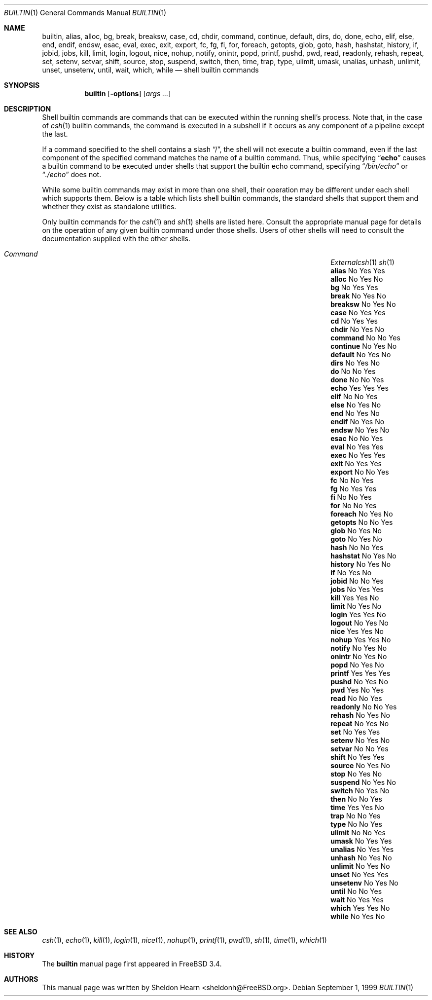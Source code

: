 .\"
.\" Copyright (c) 1999 Sheldon Hearn
.\"
.\" All rights reserved.
.\"
.\" Redistribution and use in source and binary forms, with or without
.\" modification, are permitted provided that the following conditions
.\" are met:
.\" 1. Redistributions of source code must retain the above copyright
.\"    notice, this list of conditions and the following disclaimer.
.\" 2. Redistributions in binary form must reproduce the above copyright
.\"    notice, this list of conditions and the following disclaimer in the
.\"    documentation and/or other materials provided with the distribution.
.\"
.\" THIS SOFTWARE IS PROVIDED BY THE AUTHOR AND CONTRIBUTORS ``AS IS'' AND
.\" ANY EXPRESS OR IMPLIED WARRANTIES, INCLUDING, BUT NOT LIMITED TO, THE
.\" IMPLIED WARRANTIES OF MERCHANTABILITY AND FITNESS FOR A PARTICULAR PURPOSE
.\" ARE DISCLAIMED.  IN NO EVENT SHALL THE AUTHOR OR CONTRIBUTORS BE LIABLE
.\" FOR ANY DIRECT, INDIRECT, INCIDENTAL, SPECIAL, EXEMPLARY, OR CONSEQUENTIAL
.\" DAMAGES (INCLUDING, BUT NOT LIMITED TO, PROCUREMENT OF SUBSTITUTE GOODS
.\" OR SERVICES; LOSS OF USE, DATA, OR PROFITS; OR BUSINESS INTERRUPTION)
.\" HOWEVER CAUSED AND ON ANY THEORY OF LIABILITY, WHETHER IN CONTRACT, STRICT
.\" LIABILITY, OR TORT (INCLUDING NEGLIGENCE OR OTHERWISE) ARISING IN ANY WAY
.\" OUT OF THE USE OF THIS SOFTWARE, EVEN IF ADVISED OF THE POSSIBILITY OF
.\" SUCH DAMAGE.
.\"
.\"	$FreeBSD: src/share/man/man1/builtin.1,v 1.2.2.5 2000/05/08 16:31:30 sheldonh Exp $
.\"
.Dd September 1, 1999
.Dt BUILTIN 1
.Os
.Sh NAME
.Nm builtin ,
.Nm alias ,
.Nm alloc ,
.Nm bg ,
.Nm break ,
.Nm breaksw ,
.Nm case ,
.Nm cd ,
.Nm chdir ,
.Nm command ,
.Nm continue ,
.Nm default ,
.Nm dirs ,
.Nm do ,
.Nm done ,
.Nm echo ,
.Nm elif ,
.Nm else ,
.Nm end ,
.Nm endif ,
.Nm endsw ,
.Nm esac ,
.Nm eval ,
.Nm exec ,
.Nm exit ,
.Nm export ,
.Nm fc ,
.Nm fg ,
.Nm fi ,
.Nm for ,
.Nm foreach ,
.Nm getopts ,
.Nm glob ,
.Nm goto ,
.Nm hash ,
.Nm hashstat ,
.Nm history ,
.Nm if ,
.Nm jobid ,
.Nm jobs ,
.Nm kill ,
.Nm limit ,
.Nm login ,
.Nm logout ,
.Nm nice ,
.Nm nohup ,
.Nm notify ,
.Nm onintr ,
.Nm popd ,
.Nm printf ,
.Nm pushd ,
.Nm pwd ,
.Nm read ,
.Nm readonly ,
.Nm rehash ,
.Nm repeat ,
.Nm set ,
.Nm setenv ,
.Nm setvar ,
.Nm shift ,
.Nm source ,
.Nm stop ,
.Nm suspend ,
.Nm switch ,
.Nm then ,
.Nm time ,
.Nm trap ,
.Nm type ,
.Nm ulimit ,
.Nm umask ,
.Nm unalias ,
.Nm unhash ,
.Nm unlimit ,
.Nm unset ,
.Nm unsetenv ,
.Nm until ,
.Nm wait ,
.Nm which ,
.Nm while
.Nd shell builtin commands
.Sh SYNOPSIS
.Nm builtin
.Op Fl options
.Op Ar args ...
.Sh DESCRIPTION
Shell builtin commands are commands that can be executed within the
running shell's process.
Note that, in the case of
.Xr csh 1
builtin commands, the command is executed in a subshell if it occurs as
any component of a pipeline except the last.
.Pp
If a command specified to the shell contains a slash 
.Dq \&/ ,
the shell will not execute a builtin command, even if the last component
of the specified command matches the name of a builtin command.
Thus, while specifying
.Dq Ic echo
causes a builtin command to be executed under shells that support the
builtin echo command,
specifying
.Dq Pa /bin/echo
or
.Dq Pa ./echo
does not.
.Pp
While some builtin commands may exist in more than one shell, their
operation may be different under each shell which supports them.
Below is a table which lists shell builtin commands, the standard shells
that support them and whether they exist as standalone utilities.
.Pp
Only builtin commands for the
.Xr csh 1
and
.Xr sh 1
shells are listed here.
Consult the appropriate manual page for
details on the operation of any given builtin command under those shells.
Users of other shells will need to consult the documentation supplied
with the other shells.
.Bl -column "continueXX" "ExternalXX" "csh(1)" "sh(1)" -offset indent
.It Xo
.Em Command Ta Em External Ta Xo
.Xc Xc Xr csh 1 Ta Xr sh 1
.It Ic alias Ta \&No Ta Yes Ta Yes
.It Ic alloc Ta \&No Ta Yes Ta \&No
.It Ic bg Ta \&No Ta Yes Ta Yes
.It Ic break Ta \&No Ta Yes Ta \&No
.It Ic breaksw Ta \&No Ta Yes Ta \&No
.It Ic case Ta \&No Ta Yes Ta Yes
.It Ic cd Ta \&No Ta Yes Ta Yes
.It Ic chdir Ta \&No Ta Yes Ta \&No
.It Ic command Ta \&No Ta \&No Ta Yes
.It Ic continue Ta \&No Ta Yes Ta \&No
.It Ic default Ta \&No Ta Yes Ta \&No
.It Ic dirs Ta \&No Ta Yes Ta \&No
.It Ic do Ta \&No Ta \&No Ta Yes
.It Ic done Ta \&No Ta \&No Ta Yes
.It Ic echo Ta Yes Ta Yes Ta Yes
.It Ic elif Ta \&No Ta \&No Ta Yes
.It Ic else Ta \&No Ta Yes Ta \&No
.It Ic end Ta \&No Ta Yes Ta \&No
.It Ic endif Ta \&No Ta Yes Ta \&No
.It Ic endsw Ta \&No Ta Yes Ta \&No
.It Ic esac Ta \&No Ta \&No Ta Yes
.It Ic eval Ta \&No Ta Yes Ta Yes
.It Ic exec Ta \&No Ta Yes Ta Yes
.It Ic exit Ta \&No Ta Yes Ta Yes
.It Ic export Ta \&No Ta \&No Ta Yes
.It Ic fc Ta \&No Ta \&No Ta Yes
.It Ic fg Ta \&No Ta Yes Ta Yes
.It Ic fi Ta \&No Ta \&No Ta Yes
.It Ic for Ta \&No Ta \&No Ta Yes
.It Ic foreach Ta \&No Ta Yes Ta \&No
.It Ic getopts Ta \&No Ta \&No Ta Yes
.It Ic glob Ta \&No Ta Yes Ta \&No
.It Ic goto Ta \&No Ta Yes Ta \&No
.It Ic hash Ta \&No Ta \&No Ta Yes
.It Ic hashstat Ta \&No Ta Yes Ta \&No
.It Ic history Ta \&No Ta Yes Ta \&No
.It Ic if Ta \&No Ta Yes Ta \&No
.It Ic jobid Ta \&No Ta \&No Ta Yes
.It Ic jobs Ta \&No Ta Yes Ta Yes
.It Ic kill Ta Yes Ta Yes Ta \&No
.It Ic limit Ta \&No Ta Yes Ta \&No
.It Ic login Ta Yes Ta Yes Ta \&No
.It Ic logout Ta \&No Ta Yes Ta \&No
.It Ic nice Ta Yes Ta Yes Ta \&No
.It Ic nohup Ta Yes Ta Yes Ta \&No
.It Ic notify Ta \&No Ta Yes Ta \&No
.It Ic onintr Ta \&No Ta Yes Ta \&No
.It Ic popd Ta \&No Ta Yes Ta \&No
.It Ic printf Ta Yes Ta Yes Ta Yes
.It Ic pushd Ta \&No Ta Yes Ta \&No
.It Ic pwd Ta Yes Ta \&No Ta Yes
.It Ic read Ta \&No Ta \&No Ta Yes
.It Ic readonly Ta \&No Ta \&No Ta Yes
.It Ic rehash Ta \&No Ta Yes Ta \&No
.It Ic repeat Ta \&No Ta Yes Ta \&No
.It Ic set Ta \&No Ta Yes Ta \&Yes
.It Ic setenv Ta \&No Ta Yes Ta \&No
.It Ic setvar Ta \&No Ta \&No Ta Yes
.It Ic shift Ta \&No Ta Yes Ta Yes
.It Ic source Ta \&No Ta Yes Ta \&No
.It Ic stop Ta \&No Ta Yes Ta \&No
.It Ic suspend Ta \&No Ta Yes Ta \&No
.It Ic switch Ta \&No Ta Yes Ta \&No
.It Ic then Ta \&No Ta \&No Ta Yes
.It Ic time Ta Yes Ta Yes Ta \&No
.It Ic trap Ta \&No Ta \&No Ta Yes
.It Ic type Ta \&No Ta \&No Ta Yes
.It Ic ulimit Ta \&No Ta \&No Ta Yes
.It Ic umask Ta \&No Ta Yes Ta Yes
.It Ic unalias Ta \&No Ta Yes Ta Yes
.It Ic unhash Ta \&No Ta Yes Ta \&No
.It Ic unlimit Ta \&No Ta Yes Ta \&No
.It Ic unset Ta \&No Ta Yes Ta Yes
.It Ic unsetenv Ta \&No Ta Yes Ta \&No
.It Ic until Ta \&No Ta \&No Ta Yes
.It Ic wait Ta \&No Ta Yes Ta Yes
.It Ic which Ta Yes Ta Yes Ta \&No
.It Ic while Ta \&No Ta Yes Ta \&No
.El
.Sh SEE ALSO
.Xr csh 1 ,
.Xr echo 1 ,
.Xr kill 1 ,
.Xr login 1 ,
.Xr nice 1 ,
.Xr nohup 1 ,
.Xr printf 1 ,
.Xr pwd 1 ,
.Xr sh 1 ,
.Xr time 1 ,
.Xr which 1
.Sh HISTORY
The
.Nm
manual page first appeared in
.Fx 3.4 .
.Sh AUTHORS
This manual page was written by
.An Sheldon Hearn Aq sheldonh@FreeBSD.org .
